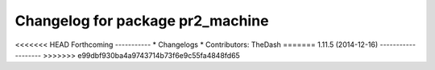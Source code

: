 ^^^^^^^^^^^^^^^^^^^^^^^^^^^^^^^^^
Changelog for package pr2_machine
^^^^^^^^^^^^^^^^^^^^^^^^^^^^^^^^^

<<<<<<< HEAD
Forthcoming
-----------
* Changelogs
* Contributors: TheDash
=======
1.11.5 (2014-12-16)
-------------------
>>>>>>> e99dbf930ba4a9743714b73f6e9c55fa4848fd65
